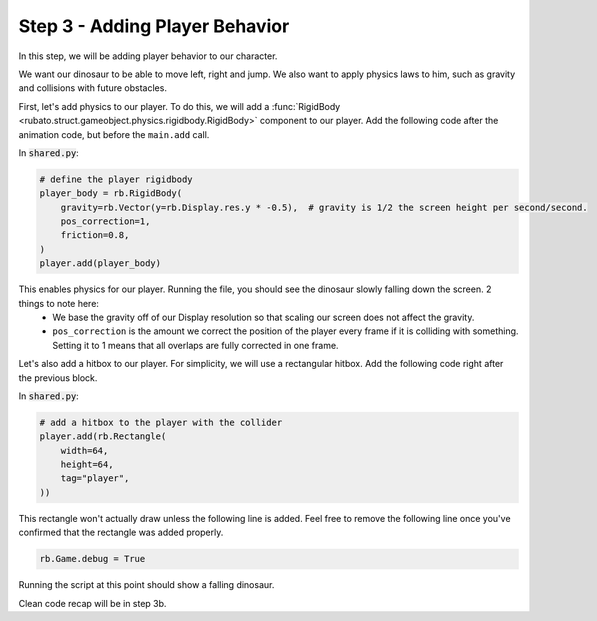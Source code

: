 ###############################
Step 3 - Adding Player Behavior
###############################

In this step, we will be adding player behavior to our character.

We want our dinosaur to be able to move left, right and jump.
We also want to apply physics laws to him, such as gravity and collisions with future obstacles.

First, let's add physics to our player. To do this, we will add a :func:`RigidBody <rubato.struct.gameobject.physics.rigidbody.RigidBody>` component to our
player. Add the following code after the animation code, but before the ``main.add`` call.

In :code:`shared.py`:

.. code-block:: python

    # define the player rigidbody
    player_body = rb.RigidBody(
        gravity=rb.Vector(y=rb.Display.res.y * -0.5),  # gravity is 1/2 the screen height per second/second.
        pos_correction=1,
        friction=0.8,
    )
    player.add(player_body)

This enables physics for our player. Running the file, you should see the dinosaur slowly falling down the screen. 2 things to note here:
    * We base the gravity off of our Display resolution so that scaling our screen does not affect the gravity.
    * ``pos_correction`` is the amount we correct the position of the player every frame if it is colliding with something. Setting it to 1 means that all overlaps are fully corrected in one frame.

Let's also add a hitbox to our player. For simplicity, we will use a rectangular hitbox. Add the following code right after the previous block.

In :code:`shared.py`:

.. code-block:: python

    # add a hitbox to the player with the collider
    player.add(rb.Rectangle(
        width=64,
        height=64,
        tag="player",
    ))

This rectangle won't actually draw unless the following line is added.
Feel free to remove the following line once you've confirmed that the rectangle was added properly.

.. code-block:: python

    rb.Game.debug = True

.. image:: /_static/tutorials_static/platformer/step3/1.png
    :width: 75%
    :align: center

Running the script at this point should show a falling dinosaur.

Clean code recap will be in step 3b.